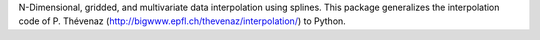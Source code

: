 N-Dimensional, gridded, and multivariate data interpolation using splines. This package generalizes the interpolation code of P. Thévenaz (http://bigwww.epfl.ch/thevenaz/interpolation/) to Python.


